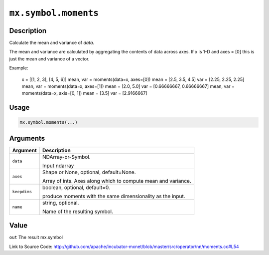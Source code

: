 

``mx.symbol.moments``
==========================================

Description
----------------------

Calculate the mean and variance of `data`.

The mean and variance are calculated by aggregating the contents of data across axes.
If x is 1-D and axes = [0] this is just the mean and variance of a vector.

Example:

     x = [[1, 2, 3], [4, 5, 6]]
     mean, var = moments(data=x, axes=[0])
     mean = [2.5, 3.5, 4.5]
     var = [2.25, 2.25, 2.25]
     mean, var = moments(data=x, axes=[1])
     mean = [2.0, 5.0]
     var = [0.66666667, 0.66666667]
     mean, var = moments(data=x, axis=[0, 1])
     mean = [3.5]
     var = [2.9166667]




Usage
----------

.. code:: r

	mx.symbol.moments(...)

Arguments
------------------

+----------------------------------------+------------------------------------------------------------+
| Argument                               | Description                                                |
+========================================+============================================================+
| ``data``                               | NDArray-or-Symbol.                                         |
|                                        |                                                            |
|                                        | Input ndarray                                              |
+----------------------------------------+------------------------------------------------------------+
| ``axes``                               | Shape or None, optional, default=None.                     |
|                                        |                                                            |
|                                        | Array of ints. Axes along which to compute mean and        |
|                                        | variance.                                                  |
+----------------------------------------+------------------------------------------------------------+
| ``keepdims``                           | boolean, optional, default=0.                              |
|                                        |                                                            |
|                                        | produce moments with the same dimensionality as the input. |
+----------------------------------------+------------------------------------------------------------+
| ``name``                               | string, optional.                                          |
|                                        |                                                            |
|                                        | Name of the resulting symbol.                              |
+----------------------------------------+------------------------------------------------------------+

Value
----------

``out`` The result mx.symbol


Link to Source Code: http://github.com/apache/incubator-mxnet/blob/master/src/operator/nn/moments.cc#L54

